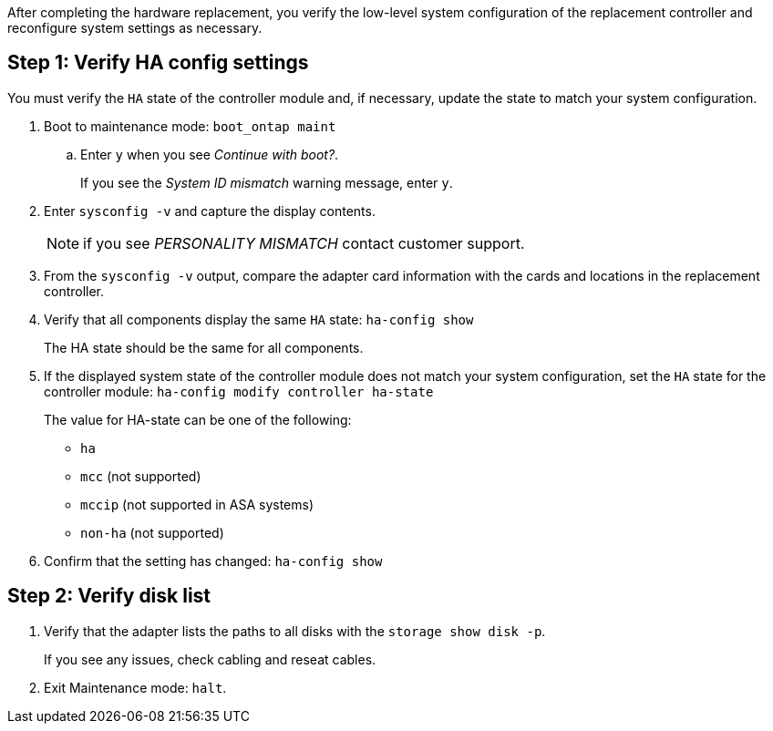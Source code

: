 After completing the hardware replacement, you verify the low-level system configuration of the replacement controller and reconfigure system settings as necessary.

== Step 1: Verify HA config settings

You must verify the `HA` state of the controller module and, if necessary, update the state to match your system configuration.

. Boot to maintenance mode: `boot_ontap maint` 

.. Enter `y` when you see _Continue with boot?_.
+
If you see the _System ID mismatch_ warning message, enter `y`.

. Enter `sysconfig -v` and capture the display contents.

+
NOTE: if you see _PERSONALITY MISMATCH_ contact customer support.

. From the `sysconfig -v` output, compare the adapter card information with the cards and locations in the replacement controller.

. Verify that all components display the same `HA` state: `ha-config show`
+
The HA state should be the same for all components.

. If the displayed system state of the controller module does not match your system configuration, set the `HA` state for the controller module: `ha-config modify controller ha-state`

+
The value for HA-state can be one of the following:

*** `ha`
*** `mcc` (not supported)
*** `mccip` (not supported in ASA systems)
*** `non-ha` (not supported)

. Confirm that the setting has changed: `ha-config show`

== Step 2: Verify disk list

. Verify that the adapter lists the paths to all disks with the `storage show disk -p`.
+
If you see any issues, check cabling and reseat cables.

. Exit Maintenance mode: `halt`.

